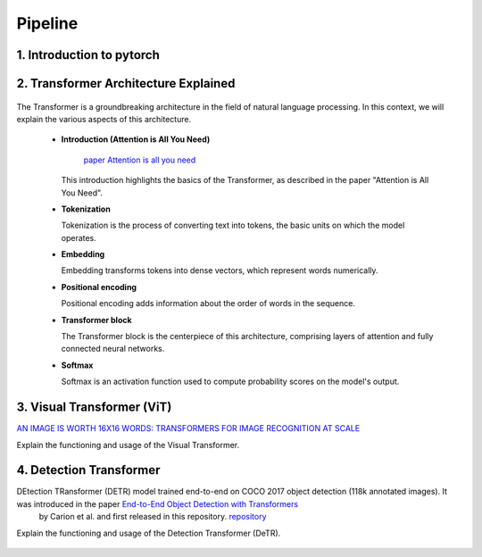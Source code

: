 Pipeline
=============

1. Introduction to pytorch
---------------------------



.. figure:: /Documentation/images/log.png
   :width:  100
   :align: center
   :alt: Alternative Text




.. raw:: html

   <p style="text-align: justify;">

  PyTorch is a powerful open-source machine learning library developed by Facebook's AI Research lab (FAIR). It provides a flexible and intuitive framework for building, training, and deploying deep learning models. PyTorch stands out for its dynamic computation graph mechanism, allowing for efficient gradient computation and enabling users to define and modify models on-the-fly.
  </p>

  <p style="text-align: justify;">
  With PyTorch, developers can easily create various types of neural networks, including convolutional neural networks (CNNs), recurrent neural networks (RNNs), and transformers, among others. Its extensive collection of pre-built modules and utilities simplifies the process of building complex architectures for tasks such as image classification, object detection, natural language processing, and more.
  </p>

 <p style="text-align: justify;">
  One of PyTorch's key strengths lies in its seamless integration with Python and NumPy, facilitating data manipulation and experimentation. Additionally, PyTorch provides support for GPU acceleration, enabling faster computation and training of deep learning models on compatible hardware.
  </p>

 <p style="text-align: justify;">
  Whether you're a beginner exploring deep learning concepts or an experienced researcher developing cutting-edge models, PyTorch offers a rich ecosystem of tools, resources, and community support to accelerate your journey in the field of artificial intelligence.
 </p>

  

.. _transformer_architecture:

2. Transformer Architecture Explained
-------------------------------------

.. figure:: /Documentation/images/arch1.png
   :width: 400
   :align: center
   :alt: Alternative Text

The Transformer is a groundbreaking architecture in the field of natural language processing. In this context, we will explain the various aspects of this architecture.

    * **Introduction (Attention is All You Need)**

       
       `paper Attention is all you need <https://arxiv.org/pdf/1706.03762.pdf>`__ 

      This introduction highlights the basics of the Transformer, as described in the paper "Attention is All You Need".

    * **Tokenization**

      Tokenization is the process of converting text into tokens, the basic units on which the model operates.

    * **Embedding**

      Embedding transforms tokens into dense vectors, which represent words numerically.

    * **Positional encoding**

      Positional encoding adds information about the order of words in the sequence.

    * **Transformer block**

      The Transformer block is the centerpiece of this architecture, comprising layers of attention and fully connected neural networks.

    * **Softmax**

      Softmax is an activation function used to compute probability scores on the model's output.

.. _visual_transformer:

3. Visual Transformer (ViT)
----------------------------
`AN IMAGE IS WORTH 16X16 WORDS: TRANSFORMERS FOR IMAGE RECOGNITION AT SCALE  <https://arxiv.org/pdf/2010.11929v2.pdf>`__


Explain the functioning and usage of the Visual Transformer.

.. figure:: /Documentation/images/ViT.png
    :width: 400
    :align: center
    :alt: Alternative Text

.. _detection_transformer(DeTR):

4. Detection Transformer
-------------------------

DEtection TRansformer (DETR) model trained end-to-end on COCO 2017 object detection (118k annotated images). It was introduced in the paper `End-to-End Object Detection with Transformers <https://arxiv.org/abs/2005.12872>`__
 by Carion et al. and first released in this repository. `repository <https://github.com/facebookresearch/detr>`__


Explain the functioning and usage of the Detection Transformer (DeTR).

.. figure:: /Documentation/images/DTR.jpg
    :width: 400
    :align: center
    :alt: Alternative Text
